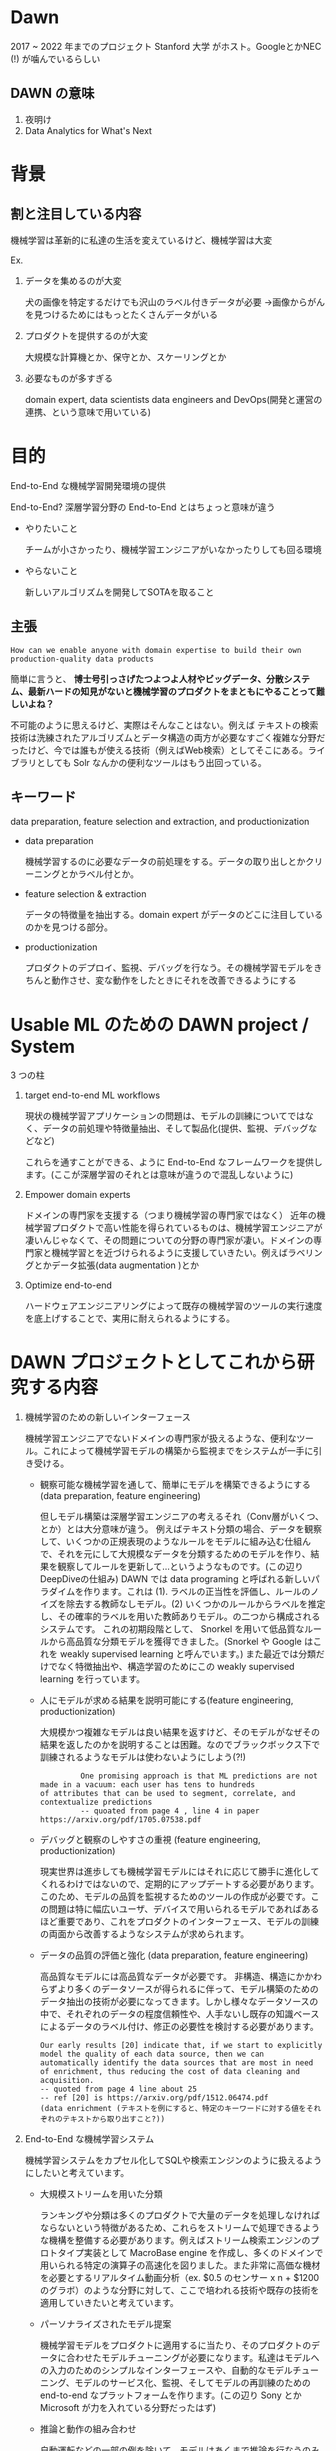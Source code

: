 * Dawn
  2017 ~ 2022 年までのプロジェクト
  Stanford 大学 がホスト。GoogleとかNEC (!) が噛んでいるらしい

** DAWN の意味
 1. 夜明け
 2. Data Analytics for What's Next

* 背景

** 割と注目している内容
   機械学習は革新的に私達の生活を変えているけど、機械学習は大変

   Ex.
 1. データを集めるのが大変

    犬の画像を特定するだけでも沢山のラベル付きデータが必要
    →画像からがんを見つけるためにはもっとたくさんデータがいる
 2. プロダクトを提供するのが大変

    大規模な計算機とか、保守とか、スケーリングとか
 3. 必要なものが多すぎる

     domain expert, data scientists data engineers and DevOps(開発と運営の連携、という意味で用いている)

* 目的
  End-to-End な機械学習開発環境の提供

  End-to-End?
  深層学習分野の End-to-End とはちょっと意味が違う
  
  - やりたいこと

     チームが小さかったり、機械学習エンジニアがいなかったりしても回る環境
  - やらないこと

      新しいアルゴリズムを開発してSOTAを取ること
  
** 主張
#+begin_example
How can we enable anyone with domain expertise to build their own production-quality data products
#+end_example
  
簡単に言うと、 *博士号引っさげたつよつよ人材やビッグデータ、分散システム、最新ハードの知見がないと機械学習のプロダクトをまともにやることって難しいよね？* 

不可能のように思えるけど、実際はそんなことはない。例えば テキストの検索技術は洗練されたアルゴリズムとデータ構造の両方が必要なすごく複雑な分野だったけど、今では誰もが使える技術（例えばWeb検索）としてそこにある。ライブラリとしても Solr なんかの便利なツールはもう出回っている。
  
** キーワード
   data preparation, feature selection and extraction, and productionization
  
- data preparation  

     機械学習するのに必要なデータの前処理をする。データの取り出しとかクリーニングとかラベル付とか。

- feature selection & extraction
  
     データの特徴量を抽出する。domain expert がデータのどこに注目しているのかを見つける部分。

- productionization 

    プロダクトのデプロイ、監視、デバッグを行なう。その機械学習モデルをきちんと動作させ、変な動作をしたときにそれを改善できるようにする
* Usable ML のための DAWN project / System 
  3 つの柱
  1) target end-to-end ML workflows

     現状の機械学習アプリケーションの問題は、モデルの訓練についてではなく、データの前処理や特徴量抽出、そして製品化(提供、監視、デバッグなどなど)
       
     これらを通すことができる、ように End-to-End なフレームワークを提供します。(ここが深層学習のそれとは意味が違うので混乱しないように)
  2) Empower domain experts
       
     ドメインの専門家を支援する（つまり機械学習の専門家ではなく）
     近年の機械学習プロダクトで高い性能を得られているものは、機械学習エンジニアが凄いんじゃなくて、その問題についての分野の専門家が凄い。ドメインの専門家と機械学習とを近づけられるように支援していきたい。例えばラベリングとかデータ拡張(data augmentation )とか

  3) Optimize end-to-end

     ハードウェアエンジニアリングによって既存の機械学習のツールの実行速度を底上げすることで、実用に耐えられるようにする。
* DAWN プロジェクトとしてこれから研究する内容

    1. 機械学習のための新しいインターフェース 

       機械学習エンジニアでないドメインの専門家が扱えるような、便利なツール。これによって機械学習モデルの構築から監視までをシステムが一手に引き受ける。
       - 観察可能な機械学習を通して、簡単にモデルを構築できるようにする(data preparation, feature engineering)

         但しモデル構築は深層学習エンジニアの考えるそれ（Conv層がいくつ、とか）とは大分意味が違う。
         例えばテキスト分類の場合、データを観察して、いくつかの正規表現のようなルールをモデルに組み込む仕組んで、それを元にして大規模なデータを分類するためのモデルを作り、結果を観察してルールを更新して...というようなものです。(この辺りDeepDiveの仕組み) 
         DAWN では data programing と呼ばれる新しいパラダイムを作ります。これは (1). ラベルの正当性を評価し、ルールのノイズを除去する教師なしモデル。(2) いくつかのルールからラベルを推定し、その確率的ラベルを用いた教師ありモデル。の二つから構成されるシステムです。
         これの初期段階として、 Snorkel を用いて低品質なルールから高品質な分類モデルを獲得できました。(Snorkel や Google はこれを weakly supervised learning と呼んでいます。) また最近では分類だけでなく特徴抽出や、構造学習のためにこの weakly supervised learning を行っています。
       - 人にモデルが求める結果を説明可能にする(feature engineering, productionization)

         大規模かつ複雑なモデルは良い結果を返すけど、そのモデルがなぜその結果を返したのかを説明することは困難。なのでブラックボックス下で訓練されるようなモデルは使わないようにしよう(?!)
         #+begin_example
         One promising approach is that ML predictions are not made in a vacuum: each user has tens to hundreds
of attributes that can be used to segment, correlate, and contextualize predictions 
         -- quoated from page 4 , line 4 in paper https://arxiv.org/pdf/1705.07538.pdf
         #+end_example
       - デバッグと観察のしやすさの重視  (feature engineering, productionization)

          現実世界は進歩しても機械学習モデルにはそれに応じて勝手に進化してくれるわけではないので、定期的にアップデートする必要があります。このため、モデルの品質を監視するためのツールの作成が必要です。この問題は特に幅広いユーザ、デバイスで用いられるモデルであればあるほど重要であり、これをプロダクトのインターフェース、モデルの訓練の両面から改善するようなシステムが求められます。
       - データの品質の評価と強化 (data preparation, feature engineering)

         高品質なモデルには高品質なデータが必要です。
         非構造、構造にかかわらずより多くのデータソースが得られるに伴って、モデル構築のためのデータ抽出の技術が必要になってきます。しかし様々なデータソースの中で、それぞれのデータの程度信頼性や、人手ないし既存の知識ベースによるデータのラベル付け、修正の必要性を検討する必要があります。
         #+begin_example
         Our early results [20] indicate that, if we start to explicitly model the quality of each data source, then we can automatically identify the data sources that are most in need of enrichment, thus reducing the cost of data cleaning and acquisition.
         -- quoted from page 4 line about 25
         -- ref [20] is https://arxiv.org/pdf/1512.06474.pdf
         (data enrichment (テキストを例にすると、特定のキーワードに対する値をそれぞれのテキストから取り出すこと?))
         #+end_example
    2. End-to-End な機械学習システム

       機械学習システムをカプセル化してSQLや検索エンジンのように扱えるようにしたいと考えています。
       - 大規模ストリームを用いた分類

         ランキングや分類は多くのプロダクトで大量のデータを処理しなければならないという特徴があるため、これらをストリームで処理できるような機構を整備する必要があります。例えばストリーム検索エンジンのプロトタイプ実装として MacroBase engine を作成し、多くのドメインで用いられる特定の演算子の高速化を図りました。また非常に高価な機材を必要とするリアルタイム動画分析（ex. $0.5 のセンサー x n + $1200 のグラボ）のような分野に対して、ここで培われる技術や既存の技術を適用していきたいと考えています。

       - パーソナライズされたモデル提案

         機械学習モデルをプロダクトに適用するに当たり、そのプロダクトのデータに合わせたモデルチューニングが必要になります。私達はモデルへの入力のためのシンプルなインターフェースや、自動的なモデルチューニング、モデルのサービス化、監視、そしてモデルの再訓練のための end-to-end なプラットフォームを作ります。(この辺り Sony とか Microsoft が力を入れている分野だったはず)
       - 推論と動作の組み合わせ

         自動運転などの一部の例を除いて、モデルはあくまで推論を行なうのみで、意思決定を行なうのは人間を始めとする別の機関であることが一般的です。このためモデルの推論とそれらの機関とをつなげるための機構を作る必要があります。つまりアラートや通知といった機能と機械学習モデルとをつなげるための一連の開発環境を作りたいと考えています。
       - SQLやグラフ、線形代数の統合

         現在のSQLやグラフ、機械学習の機構はそれぞれの機構についてのみ最適化されているため、これらを共通して最適化できるようなエンジンが必要だと考えている。

    3. 新たな機械学習のための基盤

       コストパフォーマンスの良い訓練のための分散機構やハードウェア最適化、言語サポートを含んだ新たな開発環境の開発をしたいと考えています。（やめてほしい）
       Tensorflow や Spark のような既存のフレームワークについて分散学習のための支援機構を用意したいそうです。（ただでさえTF2系は事故要因が多すぎるのでやめてほしい）
* 達成目標と評価軸
  軸は使いやすさで、詳細な評価軸としては、

  1. データや特徴量抽出などを含んだ機械学習プロダクトの開発時間・費用
  2. ハードウェアやその機械学習モデルの監視のための人的リソースを含めたプロダクトでのアプリケーションの実行時間・費用
  3. エンドユーザに対する利益
* 本プロジェクトが上手くいくであろう裏付け

  DeepDiveや Snorkel MacroBase での成功例
  DeepDive は人身売買の業者特定などの分野で活用された。
  Snorkel は Google が Tensorflow に組み込んで成果を上げている。https://www.infoq.com/jp/news/2019/06/google-snorkel-drybell/
    
* 感想
  DeepDiveを読んでいたので何となく何をしたいのかわかりました
  
* 関連して読んだ論文など
  - DeepDive
  - Deep Text Mining of Instagram Data Without Strong Supervision
  https://arxiv.org/pdf/1909.10812.pdf

  - Snorkel Tutorial
    https://hazyresearch.github.io/snorkel/blog/june-2019-workshop.html
    https://www.dropbox.com/sh/ipxmm6twu4p2qo1/AABUdQ0i0UOt46q11Ldgy6z7a/Day%202?dl=0&preview=05_SuperGLUE.pdf&subfolder_nav_tracking=1
  - Snorkel DryBell
    https://arxiv.org/pdf/1812.00417.pdf
    きちんとテキスト分類としてパフォーマンスを計測していたんですが、実装がありませんでした。但し仕組みはわかりやすかったです。
  - 機械学習を用いた日本語ゼロ代名詞照応関係の同定

    Feature Extraction についてあまりめぼしい情報がなかったので日本語のゼロ主語問題についての論文を探していたところ、ラベリングのためのツールを作った、という論文を見ました。実験や結論などはあまりでしたが、本論文の導入の「機械学習は人手を用いるよりも効率的に解析規則を獲得できる」という部分に対して「人手のルールを導入した機械学習」という違いが面白いと思いました。

  https://library.naist.jp/mylimedio/dllimedio/showpdf2.cgi/DLPDFR001793_PH1
  - 用例や表層表現を用いた日本語文章中の指示語・代名詞・ゼロ代名詞の指示対象の推定

    ちょうど Snorkel に組み合わせることができそうな例を見つけました。ただ今あるデータとどう結びつけるのかを考えています。
  https://www.jstage.jst.go.jp/article/jnlp1994/4/1/4_1_87/_pdf/-char/ja

* よくわからないところ
  Generative Model の用語の用い方がちょっと混乱します。
  例えば Deep Text Mining of Instagram Data Without Strong Supervision での Generative Model は、弱分類器からの出力をまとめた Matrix を入力として、 「クラス分類モデルのための潜在表現」を出力とするモデル (page 4 1st column) で、潜在表現を生成するとはどういうことなのか想像できていません。
  
  またこのDAWN の性能は入力したラベリングに依存するため（入力したラベルを確率的なラベルとして推論する機構）、論文になっているものの実際にどのくらいの精度なのかが不安な気がします。
